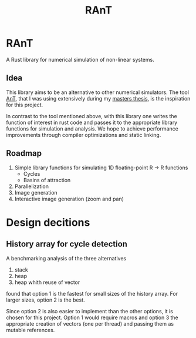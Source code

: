 #+title: RAnT

* RAnT

A Rust library for numerical simulation of non-linear systems.

** Idea

This library aims to be an alternative to other numerical simulators.
The tool [[https://github.com/cloudsftp/AnT][AnT]], that I was using extensively during my [[https://github.com/cloudsftp/Masterarbeit][masters thesis]], is the inspiration for this project.

In contrast to the tool mentioned above, with this library one writes the function of interest in rust code and passes it to the appropriate library functions for simulation and analysis.
We hope to achieve performance improvements through compiler optimizations and static linking.

** Roadmap

1. Simple library functions for simulating 1D floating-point R -> R functions
   - Cycles
   - Basins of attraction
2. Parallelization
3. Image generation
4. Interactive image generation (zoom and pan)

* Design decitions

** History array for cycle detection

A benchmarking analysis of the three alternatives
1. stack
2. heap
3. heap whith reuse of vector
found that option 1 is the fastest for small sizes of the history array.
For larger sizes, option 2 is the best.

Since option 2 is also easier to implement than the other options, it is chosen for this project.
Option 1 would require macros and option 3 the appropriate creation of vectors (one per thread) and passing them as mutable references.
